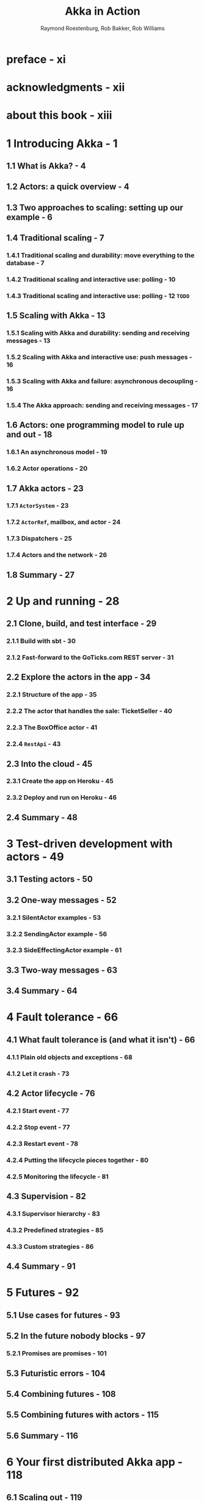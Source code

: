 #+TITLE: Akka in Action
#+VERSION: 2017, 1st
#+AUTHOR: Raymond Roestenburg, Rob Bakker, Rob Williams
#+STARTUP: entitiespretty

* Table of Contents                                      :TOC_4_org:noexport:
- [[preface - xi][preface - xi]]
- [[acknowledgments - xii][acknowledgments - xii]]
- [[about this book - xiii][about this book - xiii]]
- [[1 Introducing Akka - 1][1 Introducing Akka - 1]]
  - [[1.1 What is Akka? - 4][1.1 What is Akka? - 4]]
  - [[1.2 Actors: a quick overview - 4][1.2 Actors: a quick overview - 4]]
  - [[1.3 Two approaches to scaling: setting up our example - 6][1.3 Two approaches to scaling: setting up our example - 6]]
  - [[1.4 Traditional scaling - 7][1.4 Traditional scaling - 7]]
    - [[1.4.1 Traditional scaling and durability: move everything to the database - 7][1.4.1 Traditional scaling and durability: move everything to the database - 7]]
    - [[1.4.2 Traditional scaling and interactive use: polling - 10][1.4.2 Traditional scaling and interactive use: polling - 10]]
    - [[1.4.3 Traditional scaling and interactive use: polling - 12 =TODO=][1.4.3 Traditional scaling and interactive use: polling - 12 =TODO=]]
  - [[1.5 Scaling with Akka - 13][1.5 Scaling with Akka - 13]]
    - [[1.5.1 Scaling with Akka and durability: sending and receiving messages - 13][1.5.1 Scaling with Akka and durability: sending and receiving messages - 13]]
    - [[1.5.2 Scaling with Akka and interactive use: push messages - 16][1.5.2 Scaling with Akka and interactive use: push messages - 16]]
    - [[1.5.3 Scaling with Akka and failure: asynchronous decoupling - 16][1.5.3 Scaling with Akka and failure: asynchronous decoupling - 16]]
    - [[1.5.4 The Akka approach: sending and receiving messages - 17][1.5.4 The Akka approach: sending and receiving messages - 17]]
  - [[1.6 Actors: one programming model to rule up and out - 18][1.6 Actors: one programming model to rule up and out - 18]]
    - [[1.6.1 An asynchronous model - 19][1.6.1 An asynchronous model - 19]]
    - [[1.6.2 Actor operations - 20][1.6.2 Actor operations - 20]]
  - [[1.7 Akka actors - 23][1.7 Akka actors - 23]]
    - [[1.7.1 ~ActorSystem~ - 23][1.7.1 ~ActorSystem~ - 23]]
    - [[1.7.2 ~ActorRef~, mailbox, and actor - 24][1.7.2 ~ActorRef~, mailbox, and actor - 24]]
    - [[1.7.3 Dispatchers - 25][1.7.3 Dispatchers - 25]]
    - [[1.7.4 Actors and the network - 26][1.7.4 Actors and the network - 26]]
  - [[1.8 Summary - 27][1.8 Summary - 27]]
- [[2 Up and running - 28][2 Up and running - 28]]
  - [[2.1 Clone, build, and test interface - 29][2.1 Clone, build, and test interface - 29]]
    - [[2.1.1 Build with sbt - 30][2.1.1 Build with sbt - 30]]
    - [[2.1.2 Fast-forward to the GoTicks.com REST server - 31][2.1.2 Fast-forward to the GoTicks.com REST server - 31]]
  - [[2.2 Explore the actors in the app - 34][2.2 Explore the actors in the app - 34]]
    - [[2.2.1 Structure of the app - 35][2.2.1 Structure of the app - 35]]
    - [[2.2.2 The actor that handles the sale: TicketSeller - 40][2.2.2 The actor that handles the sale: TicketSeller - 40]]
    - [[2.2.3 The BoxOffice actor - 41][2.2.3 The BoxOffice actor - 41]]
    - [[2.2.4 ~RestApi~ - 43][2.2.4 ~RestApi~ - 43]]
  - [[2.3 Into the cloud - 45][2.3 Into the cloud - 45]]
    - [[2.3.1 Create the app on Heroku - 45][2.3.1 Create the app on Heroku - 45]]
    - [[2.3.2 Deploy and run on Heroku - 46][2.3.2 Deploy and run on Heroku - 46]]
  - [[2.4 Summary - 48][2.4 Summary - 48]]
- [[3 Test-driven development with actors - 49][3 Test-driven development with actors - 49]]
  - [[3.1 Testing actors - 50][3.1 Testing actors - 50]]
  - [[3.2 One-way messages - 52][3.2 One-way messages - 52]]
    - [[3.2.1 SilentActor examples - 53][3.2.1 SilentActor examples - 53]]
    - [[3.2.2 SendingActor example - 56][3.2.2 SendingActor example - 56]]
    - [[3.2.3 SideEffectingActor example - 61][3.2.3 SideEffectingActor example - 61]]
  - [[3.3 Two-way messages - 63][3.3 Two-way messages - 63]]
  - [[3.4 Summary - 64][3.4 Summary - 64]]
- [[4 Fault tolerance - 66][4 Fault tolerance - 66]]
  - [[4.1 What fault tolerance is (and what it isn't) - 66][4.1 What fault tolerance is (and what it isn't) - 66]]
    - [[4.1.1 Plain old objects and exceptions - 68][4.1.1 Plain old objects and exceptions - 68]]
    - [[4.1.2 Let it crash - 73][4.1.2 Let it crash - 73]]
  - [[4.2 Actor lifecycle - 76][4.2 Actor lifecycle - 76]]
    - [[4.2.1 Start event - 77][4.2.1 Start event - 77]]
    - [[4.2.2 Stop event - 77][4.2.2 Stop event - 77]]
    - [[4.2.3 Restart event - 78][4.2.3 Restart event - 78]]
    - [[4.2.4 Putting the lifecycle pieces together - 80][4.2.4 Putting the lifecycle pieces together - 80]]
    - [[4.2.5 Monitoring the lifecycle - 81][4.2.5 Monitoring the lifecycle - 81]]
  - [[4.3 Supervision - 82][4.3 Supervision - 82]]
    - [[4.3.1 Supervisor hierarchy - 83][4.3.1 Supervisor hierarchy - 83]]
    - [[4.3.2 Predefined strategies - 85][4.3.2 Predefined strategies - 85]]
    - [[4.3.3 Custom strategies - 86][4.3.3 Custom strategies - 86]]
  - [[4.4 Summary - 91][4.4 Summary - 91]]
- [[5 Futures - 92][5 Futures - 92]]
  - [[5.1 Use cases for futures - 93][5.1 Use cases for futures - 93]]
  - [[5.2 In the future nobody blocks - 97][5.2 In the future nobody blocks - 97]]
    - [[5.2.1 Promises are promises - 101][5.2.1 Promises are promises - 101]]
  - [[5.3 Futuristic errors - 104][5.3 Futuristic errors - 104]]
  - [[5.4 Combining futures - 108][5.4 Combining futures - 108]]
  - [[5.5 Combining futures with actors - 115][5.5 Combining futures with actors - 115]]
  - [[5.6 Summary - 116][5.6 Summary - 116]]
- [[6 Your first distributed Akka app - 118][6 Your first distributed Akka app - 118]]
  - [[6.1 Scaling out - 119][6.1 Scaling out - 119]]
    - [[6.1.1 Common network terminology - 119][6.1.1 Common network terminology - 119]]
    - [[6.1.2 Reasons for a distributed programming model - 121][6.1.2 Reasons for a distributed programming model - 121]]
  - [[6.2 Scaling out with remoting - 122][6.2 Scaling out with remoting - 122]]
    - [[6.2.1 Making the GoTicks.com app distributed - 123][6.2.1 Making the GoTicks.com app distributed - 123]]
    - [[6.2.2 Remote REPL action - 123][6.2.2 Remote REPL action - 123]]
    - [[6.2.3 Remote lookup - 128][6.2.3 Remote lookup - 128]]
    - [[6.2.4 Remote deployment - 135][6.2.4 Remote deployment - 135]]
    - [[6.2.5 Multi-JVM testing - 139][6.2.5 Multi-JVM testing - 139]]
  - [[6.3 Summary - 145][6.3 Summary - 145]]
- [[7 Configuration, logging, and deployment 147][7 Configuration, logging, and deployment 147]]
  - [[7.1 Configuration - 147][7.1 Configuration - 147]]
    - [[7.1.1 Trying out Akka configuration - 148][7.1.1 Trying out Akka configuration - 148]]
    - [[7.1.2 Using defaults - 151][7.1.2 Using defaults - 151]]
    - [[7.1.3 Akka configuration - 153][7.1.3 Akka configuration - 153]]
    - [[7.1.4 Multiple systems - 154][7.1.4 Multiple systems - 154]]
  - [[7.2 Logging - 157][7.2 Logging - 157]]
    - [[7.2.1 Logging in an Akka application - 157][7.2.1 Logging in an Akka application - 157]]
    - [[7.2.2 Controlling Akka's logging - 160][7.2.2 Controlling Akka's logging - 160]]
  - [[7.3 Deploying actor-based applications - 161][7.3 Deploying actor-based applications - 161]]
  - [[7.4 Summary - 165][7.4 Summary - 165]]
- [[8 Structural patterns for actors - 166][8 Structural patterns for actors - 166]]
  - [[8.1 Pipes and filters - 167][8.1 Pipes and filters - 167]]
    - [[8.1.1 Enterprise integration pattern: pipes and filters - 167][8.1.1 Enterprise integration pattern: pipes and filters - 167]]
    - [[8.1.2 Pipes and filters in Akka - 168][8.1.2 Pipes and filters in Akka - 168]]
  - [[8.2 Enterprise integration pattern: scatter-gather - 171][8.2 Enterprise integration pattern: scatter-gather - 171]]
    - [[8.2.1 Applicability - 171][8.2.1 Applicability - 171]]
    - [[8.2.2 Parallel tasks with Akka - 173][8.2.2 Parallel tasks with Akka - 173]]
    - [[8.2.3 Implementing the scatter component using the recipient list pattern - 174][8.2.3 Implementing the scatter component using the recipient list pattern - 174]]
    - [[8.2.4 Implementing the gather component with the aggregator pattern - 175][8.2.4 Implementing the gather component with the aggregator pattern - 175]]
    - [[8.2.5 Combining the components into the scatter-gather pattern - 180][8.2.5 Combining the components into the scatter-gather pattern - 180]]
  - [[8.3 Enterprise integration pattern: routing slip - 182][8.3 Enterprise integration pattern: routing slip - 182]]
  - [[8.4 Summary - 187][8.4 Summary - 187]]
- [[9 Routing messages - 188][9 Routing messages - 188]]
  - [[9.1 The enterprise integration router pattern - 189][9.1 The enterprise integration router pattern - 189]]
  - [[9.2 Balance load using Akka routers - 190][9.2 Balance load using Akka routers - 190]]
    - [[9.2.1 Akka pool router - 193][9.2.1 Akka pool router - 193]]
    - [[9.2.2 Akka group router - 199][9.2.2 Akka group router - 199]]
    - [[9.2.3 ConsistentHashing router - 205][9.2.3 ConsistentHashing router - 205]]
  - [[9.3 Implementing the router pattern using actors - 208][9.3 Implementing the router pattern using actors - 208]]
    - [[9.3.1 Content-based routing - 209][9.3.1 Content-based routing - 209]]
    - [[9.3.2 State-based routing - 209][9.3.2 State-based routing - 209]]
    - [[9.3.3 Router implementations - 211][9.3.3 Router implementations - 211]]
  - [[9.4 Summary - 212][9.4 Summary - 212]]
- [[10 Message channels - 213][10 Message channels - 213]]
  - [[10.1 Channel types - 214][10.1 Channel types - 214]]
    - [[10.1.1 Point-to-point - 214][10.1.1 Point-to-point - 214]]
    - [[10.1.2 Publish-subscribe - 215][10.1.2 Publish-subscribe - 215]]
  - [[10.2 Specialized channels - 224][10.2 Specialized channels - 224]]
    - [[10.2.1 Dead letter - 224][10.2.1 Dead letter - 224]]
    - [[10.2.2 Guaranteed delivery - 227][10.2.2 Guaranteed delivery - 227]]
  - [[10.3 Summary - 231][10.3 Summary - 231]]
- [[11 Finite-state machines and agents - 233][11 Finite-state machines and agents - 233]]
  - [[11.1 Using a finite-state machine - 234][11.1 Using a finite-state machine - 234]]
    - [[11.1.1 Quick introduction to finite-state machines - 234][11.1.1 Quick introduction to finite-state machines - 234]]
    - [[11.1.2 Creating an FSM model - 235][11.1.2 Creating an FSM model - 235]]
  - [[11.2 Implementation of an FSM model - 237][11.2 Implementation of an FSM model - 237]]
    - [[11.2.1 Implementing transitions - 237][11.2.1 Implementing transitions - 237]]
    - [[11.2.2 Implementing the entry actions - 241][11.2.2 Implementing the entry actions - 241]]
    - [[11.2.3 Timers within FSM - 246][11.2.3 Timers within FSM - 246]]
    - [[11.2.4 Termination of FSM - 248][11.2.4 Termination of FSM - 248]]
  - [[11.3 Implement shared state using agents - 249][11.3 Implement shared state using agents - 249]]
    - [[11.3.1 Simple shared state with agents - 249][11.3.1 Simple shared state with agents - 249]]
    - [[11.3.2 Waiting for the state update - 251][11.3.2 Waiting for the state update - 251]]
  - [[11.4 Summary - 252][11.4 Summary - 252]]
- [[12 System integration - 254][12 System integration - 254]]
  - [[12.1 Message endpoints - 255][12.1 Message endpoints - 255]]
    - [[12.1.1 Normalizer - 256][12.1.1 Normalizer - 256]]
    - [[12.1.2 Canonical data model - 258][12.1.2 Canonical data model - 258]]
  - [[12.2 Implementing endpoints using Apache Camel - 260][12.2 Implementing endpoints using Apache Camel - 260]]
    - [[12.2.1 Implement a consumer endpoint receiving messages from an external system - 261][12.2.1 Implement a consumer endpoint receiving messages from an external system - 261]]
    - [[12.2.2 Implement a producer endpoint sending messages to an external system - 267][12.2.2 Implement a producer endpoint sending messages to an external system - 267]]
  - [[12.3 Implementing an HTTP interface - 271][12.3 Implementing an HTTP interface - 271]]
    - [[12.3.1 The HTTP example - 272][12.3.1 The HTTP example - 272]]
    - [[12.3.2 Implementing a REST endpoint with akka-http - 274][12.3.2 Implementing a REST endpoint with akka-http - 274]]
  - [[12.4 Summary - 280][12.4 Summary - 280]]
- [[13 Streaming - 281][13 Streaming - 281]]
  - [[13.1 Basic stream processing - 282][13.1 Basic stream processing - 282]]
    - [[13.1.1 Copying files with sources and sinks - 286][13.1.1 Copying files with sources and sinks - 286]]
    - [[13.1.2 Materializing runnable graphs - 289][13.1.2 Materializing runnable graphs - 289]]
    - [[13.1.3 Processing events with flows - 294][13.1.3 Processing events with flows - 294]]
    - [[13.1.4 Handling errors in streams - 298][13.1.4 Handling errors in streams - 298]]
    - [[13.1.5 Creating a protocol with a BidiFlow - 299][13.1.5 Creating a protocol with a BidiFlow - 299]]
  - [[13.2 Streaming HTTP - 302][13.2 Streaming HTTP - 302]]
    - [[13.2.1 Receiving a stream over HTTP - 302][13.2.1 Receiving a stream over HTTP - 302]]
    - [[13.2.2 Responding with a stream over HTTP - 304][13.2.2 Responding with a stream over HTTP - 304]]
    - [[13.2.3 Custom marshallers and unmarshallers for content type and negotiation - 305][13.2.3 Custom marshallers and unmarshallers for content type and negotiation - 305]]
  - [[13.3 Fan in and fan out with the graph DSL - 309][13.3 Fan in and fan out with the graph DSL - 309]]
    - [[13.3.1 Broadcasting to flows - 309][13.3.1 Broadcasting to flows - 309]]
    - [[13.3.2 Merging flows - 311][13.3.2 Merging flows - 311]]
  - [[13.4 Mediating between producers and consumers - 314][13.4 Mediating between producers and consumers - 314]]
    - [[13.4.1 Using buffers - 315][13.4.1 Using buffers - 315]]
  - [[13.5 Rate-detaching parts of a graph - 318][13.5 Rate-detaching parts of a graph - 318]]
    - [[13.5.1 Slow consumer, rolling up events into summaries - 319][13.5.1 Slow consumer, rolling up events into summaries - 319]]
    - [[13.5.2 Fast consumer, expanding metrics - 320][13.5.2 Fast consumer, expanding metrics - 320]]
  - [[13.6 Summary - 320][13.6 Summary - 320]]
- [[14 Clustering - 322][14 Clustering - 322]]
  - [[14.1 Why use clustering? - 323][14.1 Why use clustering? - 323]]
  - [[14.2 Cluster membership - 325][14.2 Cluster membership - 325]]
    - [[14.2.1 Joining the cluster - 325][14.2.1 Joining the cluster - 325]]
    - [[14.2.2 Leaving the cluster - 325][14.2.2 Leaving the cluster - 325]]
  - [[14.3 Clustered job processing - 337][14.3 Clustered job processing - 337]]
    - [[14.3.1 Starting the cluster - 340][14.3.1 Starting the cluster - 340]]
    - [[14.3.2 Work distribution using routers - 341][14.3.2 Work distribution using routers - 341]]
    - [[14.3.3 Resilient jobs - 344][14.3.3 Resilient jobs - 344]]
    - [[14.3.4 Testing the cluster - 349][14.3.4 Testing the cluster - 349]]
  - [[14.4 Summary - 353][14.4 Summary - 353]]
- [[15 Actor persistence - 354][15 Actor persistence - 354]]
  - [[15.1 Recovering state with event sourcing - 355][15.1 Recovering state with event sourcing - 355]]
    - [[15.1.1 Updating records in place - 356][15.1.1 Updating records in place - 356]]
    - [[15.1.2 Persisting state without updates - 357][15.1.2 Persisting state without updates - 357]]
    - [[15.1.3 Event sourcing for actors - 358][15.1.3 Event sourcing for actors - 358]]
  - [[15.2 Persistent actors - 359][15.2 Persistent actors - 359]]
    - [[15.2.1 Persistent actor - 360][15.2.1 Persistent actor - 360]]
    - [[15.2.2 Testing - 363][15.2.2 Testing - 363]]
    - [[15.2.3 Snapshots - 365][15.2.3 Snapshots - 365]]
    - [[15.2.4 Persistence query - 370][15.2.4 Persistence query - 370]]
    - [[15.2.5 Serialization - 372][15.2.5 Serialization - 372]]
  - [[15.3 Clustered persistence - 376][15.3 Clustered persistence - 376]]
    - [[15.3.1 Cluster singleton - 380][15.3.1 Cluster singleton - 380]]
    - [[15.3.2 Cluster sharding - 383][15.3.2 Cluster sharding - 383]]
  - [[15.4 Summary - 387][15.4 Summary - 387]]
- [[16 Performance tips - 388][16 Performance tips - 388]]
  - [[16.1 Performance analysis - 389][16.1 Performance analysis - 389]]
    - [[16.1.1 System performance - 389][16.1.1 System performance - 389]]
    - [[16.1.2 Performance parameters - 391][16.1.2 Performance parameters - 391]]
  - [[16.2 Performance measurement of actors - 393][16.2 Performance measurement of actors - 393]]
    - [[16.2.1 Collect mailbox data - 394][16.2.1 Collect mailbox data - 394]]
    - [[16.2.2 Collecting processing data - 400][16.2.2 Collecting processing data - 400]]
  - [[16.3 Improving performance by addressing bottlenecks - 401][16.3 Improving performance by addressing bottlenecks - 401]]
  - [[16.4 Configure dispatcher - 403][16.4 Configure dispatcher - 403]]
    - [[16.4.1 Recognizing thread pool problems - 403][16.4.1 Recognizing thread pool problems - 403]]
    - [[16.4.2 Using multiple instances of dispatchers - 405][16.4.2 Using multiple instances of dispatchers - 405]]
    - [[16.4.3 Changing thread pool size statically - 407][16.4.3 Changing thread pool size statically - 407]]
    - [[16.4.4 Using a dynamic thread pool size - 409][16.4.4 Using a dynamic thread pool size - 409]]
  - [[16.5 Changing thread releasing - 411][16.5 Changing thread releasing - 411]]
    - [[16.5.1 Limitations on thread release settings - 412][16.5.1 Limitations on thread release settings - 412]]
  - [[16.6 Summary - 414][16.6 Summary - 414]]
- [[17 Looking ahead - 416][17 Looking ahead - 416]]
  - [[17.1 akka-typed module - 417][17.1 akka-typed module - 417]]
  - [[17.2 Akka Distributed Data - 420][17.2 Akka Distributed Data - 420]]
  - [[17.3 Summary - 420][17.3 Summary - 420]]
- [[index - 423][index - 423]]

* preface - xi
* acknowledgments - xii
* about this book - xiii
* 1 Introducing Akka - 1
** 1.1 What is Akka? - 4
** 1.2 Actors: a quick overview - 4
** 1.3 Two approaches to scaling: setting up our example - 6
** 1.4 Traditional scaling - 7
*** 1.4.1 Traditional scaling and durability: move everything to the database - 7
*** 1.4.2 Traditional scaling and interactive use: polling - 10
*** 1.4.3 Traditional scaling and interactive use: polling - 12 =TODO=

** 1.5 Scaling with Akka - 13
*** 1.5.1 Scaling with Akka and durability: sending and receiving messages - 13
*** 1.5.2 Scaling with Akka and interactive use: push messages - 16
*** 1.5.3 Scaling with Akka and failure: asynchronous decoupling - 16
*** 1.5.4 The Akka approach: sending and receiving messages - 17

** 1.6 Actors: one programming model to rule up and out - 18
*** 1.6.1 An asynchronous model - 19
*** 1.6.2 Actor operations - 20

** 1.7 Akka actors - 23
*** 1.7.1 ~ActorSystem~ - 23
*** 1.7.2 ~ActorRef~, mailbox, and actor - 24
*** 1.7.3 Dispatchers - 25
*** 1.7.4 Actors and the network - 26

** 1.8 Summary - 27

* 2 Up and running - 28
** 2.1 Clone, build, and test interface - 29
*** 2.1.1 Build with sbt - 30
*** 2.1.2 Fast-forward to the GoTicks.com REST server - 31

** 2.2 Explore the actors in the app - 34
*** 2.2.1 Structure of the app - 35
*** 2.2.2 The actor that handles the sale: TicketSeller - 40
*** 2.2.3 The BoxOffice actor - 41
*** 2.2.4 ~RestApi~ - 43

** 2.3 Into the cloud - 45
*** 2.3.1 Create the app on Heroku - 45
*** 2.3.2 Deploy and run on Heroku - 46

** 2.4 Summary - 48

* 3 Test-driven development with actors - 49
** 3.1 Testing actors - 50
** 3.2 One-way messages - 52
*** 3.2.1 SilentActor examples - 53
*** 3.2.2 SendingActor example - 56
*** 3.2.3 SideEffectingActor example - 61

** 3.3 Two-way messages - 63
** 3.4 Summary - 64

* 4 Fault tolerance - 66
** 4.1 What fault tolerance is (and what it isn't) - 66
*** 4.1.1 Plain old objects and exceptions - 68
*** 4.1.2 Let it crash - 73

** 4.2 Actor lifecycle - 76
*** 4.2.1 Start event - 77
*** 4.2.2 Stop event - 77
*** 4.2.3 Restart event - 78
*** 4.2.4 Putting the lifecycle pieces together - 80
*** 4.2.5 Monitoring the lifecycle - 81

** 4.3 Supervision - 82
*** 4.3.1 Supervisor hierarchy - 83
*** 4.3.2 Predefined strategies - 85
*** 4.3.3 Custom strategies - 86

** 4.4 Summary - 91

* 5 Futures - 92
** 5.1 Use cases for futures - 93
** 5.2 In the future nobody blocks - 97
*** 5.2.1 Promises are promises - 101

** 5.3 Futuristic errors - 104
** 5.4 Combining futures - 108
** 5.5 Combining futures with actors - 115
** 5.6 Summary - 116

* 6 Your first distributed Akka app - 118
** 6.1 Scaling out - 119
*** 6.1.1 Common network terminology - 119
*** 6.1.2 Reasons for a distributed programming model - 121

** 6.2 Scaling out with remoting - 122
*** 6.2.1 Making the GoTicks.com app distributed - 123
*** 6.2.2 Remote REPL action - 123
*** 6.2.3 Remote lookup - 128
*** 6.2.4 Remote deployment - 135
*** 6.2.5 Multi-JVM testing - 139

** 6.3 Summary - 145

* 7 Configuration, logging, and deployment 147
** 7.1 Configuration - 147
*** 7.1.1 Trying out Akka configuration - 148
*** 7.1.2 Using defaults - 151
*** 7.1.3 Akka configuration - 153
*** 7.1.4 Multiple systems - 154

** 7.2 Logging - 157
*** 7.2.1 Logging in an Akka application - 157
*** 7.2.2 Controlling Akka's logging - 160

** 7.3 Deploying actor-based applications - 161
** 7.4 Summary - 165

* 8 Structural patterns for actors - 166
** 8.1 Pipes and filters - 167
*** 8.1.1 Enterprise integration pattern: pipes and filters - 167
*** 8.1.2 Pipes and filters in Akka - 168

** 8.2 Enterprise integration pattern: scatter-gather - 171
*** 8.2.1 Applicability - 171
*** 8.2.2 Parallel tasks with Akka - 173
*** 8.2.3 Implementing the scatter component using the recipient list pattern - 174
*** 8.2.4 Implementing the gather component with the aggregator pattern - 175
*** 8.2.5 Combining the components into the scatter-gather pattern - 180

** 8.3 Enterprise integration pattern: routing slip - 182
** 8.4 Summary - 187

* 9 Routing messages - 188
** 9.1 The enterprise integration router pattern - 189
** 9.2 Balance load using Akka routers - 190
*** 9.2.1 Akka pool router - 193
*** 9.2.2 Akka group router - 199
*** 9.2.3 ConsistentHashing router - 205

** 9.3 Implementing the router pattern using actors - 208
*** 9.3.1 Content-based routing - 209
*** 9.3.2 State-based routing - 209
*** 9.3.3 Router implementations - 211

** 9.4 Summary - 212

* 10 Message channels - 213
** 10.1 Channel types - 214
*** 10.1.1 Point-to-point - 214
*** 10.1.2 Publish-subscribe - 215

** 10.2 Specialized channels - 224
*** 10.2.1 Dead letter - 224
*** 10.2.2 Guaranteed delivery - 227

** 10.3 Summary - 231

* 11 Finite-state machines and agents - 233
** 11.1 Using a finite-state machine - 234
*** 11.1.1 Quick introduction to finite-state machines - 234
*** 11.1.2 Creating an FSM model - 235

** 11.2 Implementation of an FSM model - 237
*** 11.2.1 Implementing transitions - 237
*** 11.2.2 Implementing the entry actions - 241
*** 11.2.3 Timers within FSM - 246
*** 11.2.4 Termination of FSM - 248

** 11.3 Implement shared state using agents - 249
*** 11.3.1 Simple shared state with agents - 249
*** 11.3.2 Waiting for the state update - 251

** 11.4 Summary - 252

* 12 System integration - 254
** 12.1 Message endpoints - 255
*** 12.1.1 Normalizer - 256
*** 12.1.2 Canonical data model - 258

** 12.2 Implementing endpoints using Apache Camel - 260
*** 12.2.1 Implement a consumer endpoint receiving messages from an external system - 261
*** 12.2.2 Implement a producer endpoint sending messages to an external system - 267

** 12.3 Implementing an HTTP interface - 271
*** 12.3.1 The HTTP example - 272
*** 12.3.2 Implementing a REST endpoint with akka-http - 274

** 12.4 Summary - 280

* 13 Streaming - 281
** 13.1 Basic stream processing - 282
*** 13.1.1 Copying files with sources and sinks - 286
*** 13.1.2 Materializing runnable graphs - 289
*** 13.1.3 Processing events with flows - 294
*** 13.1.4 Handling errors in streams - 298
*** 13.1.5 Creating a protocol with a BidiFlow - 299

** 13.2 Streaming HTTP - 302
*** 13.2.1 Receiving a stream over HTTP - 302
*** 13.2.2 Responding with a stream over HTTP - 304
*** 13.2.3 Custom marshallers and unmarshallers for content type and negotiation - 305

** 13.3 Fan in and fan out with the graph DSL - 309
*** 13.3.1 Broadcasting to flows - 309
*** 13.3.2 Merging flows - 311

** 13.4 Mediating between producers and consumers - 314
*** 13.4.1 Using buffers - 315

** 13.5 Rate-detaching parts of a graph - 318
*** 13.5.1 Slow consumer, rolling up events into summaries - 319
*** 13.5.2 Fast consumer, expanding metrics - 320

** 13.6 Summary - 320

* 14 Clustering - 322
** 14.1 Why use clustering? - 323
** 14.2 Cluster membership - 325
*** 14.2.1 Joining the cluster - 325
*** 14.2.2 Leaving the cluster - 325

** 14.3 Clustered job processing - 337
*** 14.3.1 Starting the cluster - 340
*** 14.3.2 Work distribution using routers - 341
*** 14.3.3 Resilient jobs - 344
*** 14.3.4 Testing the cluster - 349

** 14.4 Summary - 353

* 15 Actor persistence - 354
** 15.1 Recovering state with event sourcing - 355
*** 15.1.1 Updating records in place - 356
*** 15.1.2 Persisting state without updates - 357
*** 15.1.3 Event sourcing for actors - 358

** 15.2 Persistent actors - 359
*** 15.2.1 Persistent actor - 360
*** 15.2.2 Testing - 363
*** 15.2.3 Snapshots - 365
*** 15.2.4 Persistence query - 370
*** 15.2.5 Serialization - 372

** 15.3 Clustered persistence - 376
*** 15.3.1 Cluster singleton - 380
*** 15.3.2 Cluster sharding - 383

** 15.4 Summary - 387

* 16 Performance tips - 388
** 16.1 Performance analysis - 389
*** 16.1.1 System performance - 389
*** 16.1.2 Performance parameters - 391

** 16.2 Performance measurement of actors - 393
*** 16.2.1 Collect mailbox data - 394
*** 16.2.2 Collecting processing data - 400

** 16.3 Improving performance by addressing bottlenecks - 401
** 16.4 Configure dispatcher - 403
*** 16.4.1 Recognizing thread pool problems - 403
*** 16.4.2 Using multiple instances of dispatchers - 405
*** 16.4.3 Changing thread pool size statically - 407
*** 16.4.4 Using a dynamic thread pool size - 409

** 16.5 Changing thread releasing - 411
*** 16.5.1 Limitations on thread release settings - 412

** 16.6 Summary - 414

* 17 Looking ahead - 416
** 17.1 akka-typed module - 417
** 17.2 Akka Distributed Data - 420
** 17.3 Summary - 420

* index - 423
